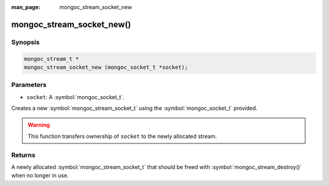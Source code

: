 :man_page: mongoc_stream_socket_new

mongoc_stream_socket_new()
==========================

Synopsis
--------

.. code-block:: c

  mongoc_stream_t *
  mongoc_stream_socket_new (mongoc_socket_t *socket);

Parameters
----------

* ``socket``: A :symbol:`mongoc_socket_t`.

Creates a new :symbol:`mongoc_stream_socket_t` using the :symbol:`mongoc_socket_t` provided.

.. warning::

  This function transfers ownership of ``socket`` to the newly allocated stream.

Returns
-------

A newly allocated :symbol:`mongoc_stream_socket_t` that should be freed with :symbol:`mongoc_stream_destroy()` when no longer in use.

